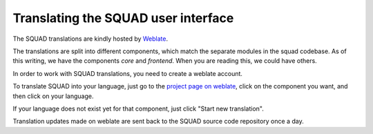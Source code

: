 ====================================
Translating the SQUAD user interface
====================================

The SQUAD translations are kindly hosted by Weblate_.

.. _Weblate: https://hosted.weblate.org/

The translations are split into different components, which match the separate
modules in the squad codebase. As of this writing, we have the components
`core` and `frontend`. When you are reading this, we could have others.

In order to work with SQUAD translations, you need to create a weblate account.

To translate SQUAD into your language, just go to the `project page on
weblate`_, click on the component you want, and then click on your language.

.. _`project page on weblate`: https://hosted.weblate.org/projects/squad/

If your language does not exist yet for that component, just click "Start new
translation".

Translation updates made on weblate are sent back to the SQUAD source code
repository once a day.
